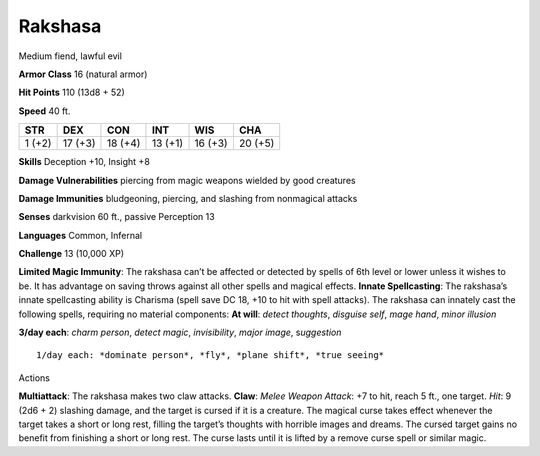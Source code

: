 Rakshasa  
---------


Medium fiend, lawful evil

**Armor Class** 16 (natural armor)

**Hit Points** 110 (13d8 + 52)

**Speed** 40 ft.

+----------+-----------+-----------+-----------+-----------+-----------+
| STR      | DEX       | CON       | INT       | WIS       | CHA       |
+==========+===========+===========+===========+===========+===========+
| 1 (+2)   | 17 (+3)   | 18 (+4)   | 13 (+1)   | 16 (+3)   | 20 (+5)   |
+----------+-----------+-----------+-----------+-----------+-----------+

**Skills** Deception +10, Insight +8

**Damage Vulnerabilities** piercing from magic weapons wielded by good
creatures

**Damage Immunities** bludgeoning, piercing, and slashing from
nonmagical attacks

**Senses** darkvision 60 ft., passive Perception 13

**Languages** Common, Infernal

**Challenge** 13 (10,000 XP)

**Limited Magic Immunity**: The rakshasa can’t be affected or detected
by spells of 6th level or lower unless it wishes to be. It has advantage
on saving throws against all other spells and magical effects. **Innate
Spellcasting**: The rakshasa’s innate spellcasting ability is Charisma
(spell save DC 18, +10 to hit with spell attacks). The rakshasa can
innately cast the following spells, requiring no material components:
**At will**: *detect thoughts*, *disguise self*, *mage hand*, *minor
illusion*

.. raw:: html

   <!-- -->

**3/day each**: *charm person*, *detect magic*, *invisibility*, *major
image*, s\ *uggestion*

::

    1/day each: *dominate person*, *fly*, *plane shift*, *true seeing*

Actions

**Multiattack**: The rakshasa makes two claw attacks. **Claw**: *Melee
Weapon Attack*: +7 to hit, reach 5 ft., one target. *Hit*: 9 (2d6 + 2)
slashing damage, and the target is cursed if it is a creature. The
magical curse takes effect whenever the target takes a short or long
rest, filling the target’s thoughts with horrible images and dreams. The
cursed target gains no benefit from finishing a short or long rest. The
curse lasts until it is lifted by a remove curse spell or similar magic.
